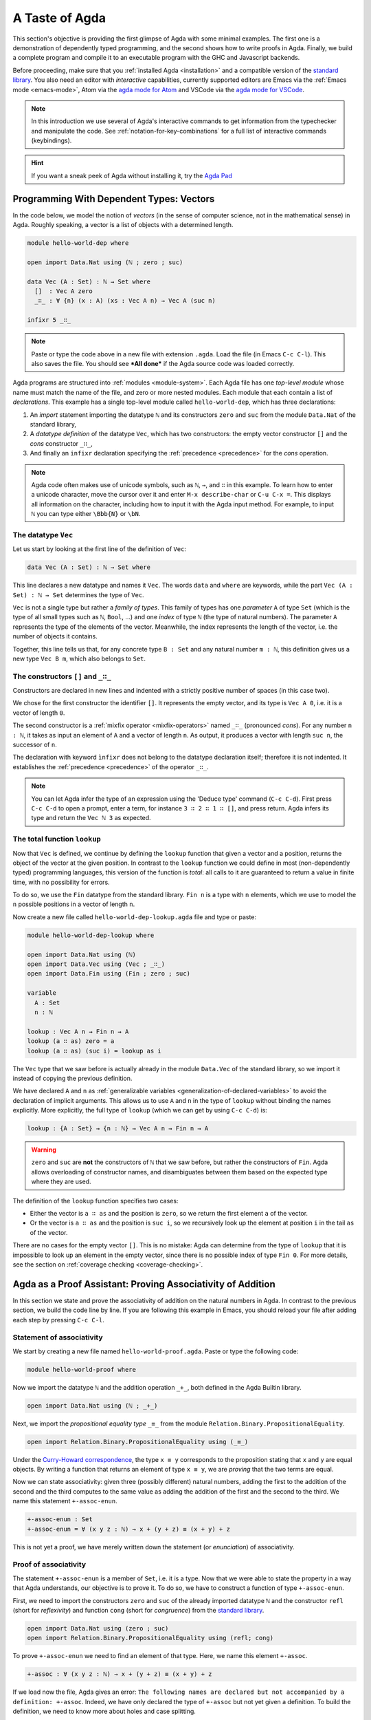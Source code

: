 
..
  ::
  module getting-started.a-taste-of-agda where

.. _a-taste-of-agda:

***************
A Taste of Agda
***************

This section's objective is providing the first glimpse of Agda with some
minimal examples. The first one is a demonstration of dependently typed
programming, and the second shows how to write proofs in Agda. Finally, we
build a complete program and compile it to an executable program with the GHC
and Javascript backends.

Before proceeding, make sure that you :ref:`installed Agda <installation>`
and a compatible version of the `standard library
<https://github.com/agda/agda-stdlib/blob/master/notes/installation-guide.md>`_.
You also need an editor with *interactive* capabilities, currently
supported editors are Emacs via the :ref:`Emacs mode <emacs-mode>`, Atom via
the `agda mode for Atom <atom_>`_ and VSCode via the
`agda mode for VSCode <vs-code_>`_.

.. _atom: https://atom.io/packages/agda-mode
.. _vs-code: https://marketplace.visualstudio.com/items?itemName=banacorn.agda-mode

.. note:: In this introduction we use several of Agda's interactive commands
  to get information from the typechecker and manipulate the code.
  See :ref:`notation-for-key-combinations` for a full list of
  interactive commands (keybindings).

.. hint:: If you want a sneak peek of Agda without installing it, try the
  `Agda Pad <agda-pad_>`_

.. _agda-pad: https://agdapad.quasicoherent.io/

Programming With Dependent Types: Vectors
=========================================

In the code below, we model the notion of *vectors* (in the sense of computer
science, not in the mathematical sense) in Agda. Roughly speaking, a vector is
a list of objects with a determined length.

.. code-block:: agda

  module hello-world-dep where

  open import Data.Nat using (ℕ ; zero ; suc)

  data Vec (A : Set) : ℕ → Set where
    []  : Vec A zero
    _∷_ : ∀ {n} (x : A) (xs : Vec A n) → Vec A (suc n)

  infixr 5 _∷_

.. note:: Paste or type the code above in a new file with extension ``.agda``.
  Load the file (in Emacs ``C-c C-l``). This also saves the file. You should
  see ***All done*** if the Agda source code was loaded correctly.

Agda programs are structured into :ref:`modules <module-system>`. Each Agda
file has one *top-level module* whose name must match the name of the file, and
zero or more nested modules. Each module that each contain a list of
*declarations*. This example has a single top-level module called
``hello-world-dep``, which has three declarations:

1. An *import* statement importing the datatype ``ℕ`` and its
   constructors ``zero`` and ``suc`` from the module
   ``Data.Nat`` of the standard library,
2. A *datatype definition* of the datatype ``Vec``, which has
   two constructors: the empty vector constructor ``[]`` and
   the *cons* constructor ``_∷_``,
3. And finally an ``infixr`` declaration specifying the
   :ref:`precedence <precedence>` for the *cons* operation.

.. note:: Agda code often makes use of unicode symbols, such as ``ℕ``, ``→``,
  and ``∷`` in this example. To learn how to enter a unicode character, move the
  cursor over it and enter ``M-x describe-char`` or ``C-u C-x =``. This displays
  all information on the character, including how to input it with the Agda
  input method. For example, to input ``ℕ`` you can type either ``\Bbb{N}``
  or ``\bN``.

The datatype ``Vec``
--------------------

Let us start by looking at the first line of the definition of
``Vec``:

.. code-block:: agda

  data Vec (A : Set) : ℕ → Set where

This line declares a new datatype and names it ``Vec``. The words ``data`` and
``where`` are keywords, while the part ``Vec (A : Set) : ℕ → Set`` determines
the type of ``Vec``.

``Vec`` is not a single type but rather a *family of types*. This family of
types has one *parameter* ``A`` of type ``Set`` (which is the type of all small
types such as ``ℕ``, ``Bool``, ...) and one *index* of type ``ℕ`` (the type of
natural numbers). The parameter ``A`` represents the type of the elements of
the vector. Meanwhile, the index represents the length of the vector, i.e. the
number of objects it contains.

Together, this line tells us that, for any concrete type ``B : Set``
and any natural number ``m : ℕ``, this definition gives us a new
type ``Vec B m``, which also belongs to ``Set``.


The constructors ``[]`` and ``_∷_``
-----------------------------------

Constructors are declared in new lines and indented with a strictly
positive number of spaces (in this case two).

We chose for the first constructor the identifier ``[]``. It
represents the empty vector, and its type is ``Vec A 0``, i.e. it is a
vector of length ``0``.

The second constructor is a :ref:`mixfix operator <mixfix-operators>`
named ``_∷_`` (pronounced *cons*). For any number ``n : ℕ``, it
takes as input an element of ``A`` and a vector of length ``n``. As
output, it produces a vector with length ``suc n``, the successor of
``n``.

The declaration with keyword ``ìnfixr`` does not belong to the
datatype declaration itself; therefore it is not indented. It
establishes the :ref:`precedence <precedence>` of the operator ``_∷_``.

.. note:: You can let Agda infer the type of an expression using the 'Deduce
  type' command (``C-c C-d``). First press ``C-c C-d`` to open a prompt, enter a
  term, for instance ``3 ∷ 2 ∷ 1 ∷ []``, and press return. Agda infers its
  type and return the ``Vec ℕ 3`` as expected.

The total function ``lookup``
-----------------------------

Now that ``Vec`` is defined, we continue by defining the ``lookup`` function
that given a vector and a position, returns the object of the
vector at the given position. In contrast to the ``lookup`` function
we could define in most (non-dependently typed) programming languages,
this version of the function is *total*: all calls to it are
guaranteed to return a value in finite time, with no possibility for
errors.

To do so, we use the ``Fin`` datatype from the standard
library. ``Fin n`` is a type with ``n`` elements, which we use to
model the ``n`` possible positions in a vector of length ``n``.

Now create a new file called ``hello-world-dep-lookup.agda`` file and type or paste:

.. code-block:: agda

  module hello-world-dep-lookup where

  open import Data.Nat using (ℕ)
  open import Data.Vec using (Vec ; _∷_)
  open import Data.Fin using (Fin ; zero ; suc)

  variable
    A : Set
    n : ℕ

  lookup : Vec A n → Fin n → A
  lookup (a ∷ as) zero = a
  lookup (a ∷ as) (suc i) = lookup as i

The ``Vec`` type that we saw before is actually already in the module
``Data.Vec`` of the standard library, so we import it instead of
copying the previous definition.

We have declared ``A`` and ``n`` as :ref:`generalizable variables
<generalization-of-declared-variables>` to avoid the declaration of
implicit arguments. This allows us to use ``A`` and ``n`` in the type
of ``lookup`` without binding the names explicitly. More explicitly,
the full type of ``lookup`` (which we can get by using ``C-c C-d``) is:

.. code-block:: agda

  lookup : {A : Set} → {n : ℕ} → Vec A n → Fin n → A

.. warning:: ``zero`` and ``suc`` are **not** the constructors of ``ℕ`` that we
  saw before, but rather the constructors of ``Fin``. Agda allows overloading of
  constructor names, and disambiguates between them based on the expected type
  where they are used.

The definition of the ``lookup`` function specifies two cases:

- Either the vector is ``a ∷ as`` and the position is ``zero``, so we
  return the first element ``a`` of the vector.

- Or the vector is ``a ∷ as`` and the position is ``suc i``, so we
  recursively look up the element at position ``i`` in the tail ``as``
  of the vector.

There are no cases for the empty vector ``[]``. This is no
mistake: Agda can determine from the type of ``lookup`` that it is
impossible to look up an element in the empty vector, since there is
no possible index of type ``Fin 0``. For more details, see the section
on :ref:`coverage checking <coverage-checking>`.

Agda as a Proof Assistant: Proving Associativity of Addition
============================================================

In this section we state and prove the associativity of addition on the natural
numbers in Agda. In contrast to the previous section, we build the code line by
line. If you are following this example in Emacs, you should reload your file
after adding each step by pressing ``C-c C-l``.

Statement of associativity
--------------------------

We start by creating a new file named ``hello-world-proof.agda``.
Paste or type the following code:

.. code-block:: agda

  module hello-world-proof where

Now we import the datatype ``ℕ`` and the addition operation
``_+_``, both defined in the Agda Builtin library.

.. code-block:: agda

  open import Data.Nat using (ℕ ; _+_)

Next, we import the *propositional equality type* ``_≡_`` from the module
``Relation.Binary.PropositionalEquality``.

.. code-block:: agda

  open import Relation.Binary.PropositionalEquality using (_≡_)

Under the `Curry-Howard correspondence
<https://en.wikipedia.org/wiki/Curry%E2%80%93Howard_correspondence>`_, the type
``x ≡ y`` corresponds to the proposition stating that ``x`` and ``y`` are equal
objects. By writing a function that returns an element of type ``x ≡ y``, we
are *proving* that the two terms are equal.

Now we can state associativity: given three (possibly different) natural
numbers, adding the first to the addition of the second and the third
computes to the same value as adding the addition of the first and the second
to the third. We name this statement ``+-assoc-enun``.

.. code-block:: agda

  +-assoc-enun : Set
  +-assoc-enun = ∀ (x y z : ℕ) → x + (y + z) ≡ (x + y) + z

This is not yet a proof, we have merely written down the statement (or
*enunciation*) of associativity.

Proof of associativity
----------------------

The statement ``+-assoc-enun`` is a member of ``Set``, i.e. it is a
type. Now that we were able to state the property in a way that Agda
understands, our objective is to prove it. To do so, we have to
construct a function of type ``+-assoc-enun``.

First, we need to import the constructors ``zero`` and ``suc`` of the
already imported datatype ``ℕ`` and the constructor ``refl`` (short for
`reflexivity`) and function ``cong`` (short for `congruence`) from the
`standard library <std-lib_>`_.

.. code-block:: agda

  open import Data.Nat using (zero ; suc)
  open import Relation.Binary.PropositionalEquality using (refl; cong)

To prove ``+-assoc-enun`` we need to find an element of that
type. Here, we name this element ``+-assoc``.

.. code-block:: agda

  +-assoc : ∀ (x y z : ℕ) → x + (y + z) ≡ (x + y) + z

If we load now the file, Agda gives an error: ``The following names are
declared but not accompanied by a definition: +-assoc``. Indeed, we have only
declared the type of ``+-assoc`` but not yet given a definition. To build the
definition, we need to know more about holes and case splitting.

Holes and case splitting
------------------------

Agda can help us to find the proof by using its interactive mode. To start, we
first write a simple clause so the file can be loaded even if we still do
not know the proof. The clause consists of the name of the property, the input
variables, the symbol equal ``=`` and the question mark ``?``.

.. code-block:: agda

  +-assoc x y z = ?

When we reload the file, Agda no longer throws an error, but instead shows the
message ***All Goals*** with a list of goals. We have entered the interactive
proving mode. Agda turns our question mark into what is called a *hole* ``{ }0``.
The number ``0`` inside labels the goal.

To continue writing our proof, we now pick a variable and perform a case
split on it. To do so, put the cursor inside the hole and press ``C-c C-c``.
Agda prompts you for the name of the pattern variable to case on. Let's
write ``x`` and press ``Return``. This replaces the previous clause with
two new clauses, one where ``x`` has been replaced by ``zero`` and another
where it has been replaced by ``suc x``:

.. code-block:: agda

  +-assoc zero y z = {  }0
  +-assoc (suc x) y z = {  }1

Instead of one hole, we now have two. To get detailed information about a
specific hole, put your cursor in it and press ``C-c C-,``. This displays
the type of the hole, as well as the types of all the variables in scope.

The first hole has type ``y + z ≡ y + z``, which is easy to resolve. To do so,
put the cursor inside the first hole labeled ``0`` and press ``C-c C-r``. This
replaces the hole by the term ``refl``, which stands for `reflexivity` and
can be used any time we want to construct a term of type ``w ≡ w`` for some
term ``w``.

.. code-block:: agda

  +-assoc zero y z = refl
  +-assoc (suc x) y z = {  }1

Now we have one hole left to resolve. By putting the cursor in it and pressing
``C-c C-,`` again, we get the type of the hole: ``suc x + (y + z) ≡ suc x + y +
z``. Agda has already applied the definition of ``_+_`` to replace
the left-hand side ``(suc x + y) + z`` of the equation by ``suc (x + y + z)``,
and similarly replaced the right-hand side ``suc x + (y + z)`` by ``suc (x + (y
+ z))``.

.. tip:: You can use the ``go-to-definition`` command by selecting the
  definition that you want to check eg. ``_+_`` and pressing ``M-.`` in Emacs or
  ``C-M-\`` in Atom. This takes you to the definition of ``_+_``, which is
  originally defined in the builtin module ``Agda.Builtin.Nat``.

.. tip:: You can ask Agda to compute the normal form of a term. To do so,
  place the cursor in the remaining hole (which should not contain any text at
  this point) and press ``C-c C-n``. This prompts you for an expression to
  normalize. For example, if we enter ``(suc x + y) + z`` we get back
  ``suc (x + y + z)`` as a result.

.. note::
  You might wonder why Agda displays the term ``(x + y) + z`` as ``x +
  y + z`` (without parenthesis). This is done because of the infix statement
  ``infixl 6 _+_`` that was declared in the imported ``Agda.Builtin.Nat`` module.
  This declaration means that the ``_+_`` operation is left-associative. More
  information about :ref:`mixfix operator <mixfix-operators>` like the arithmetic
  operations. You can also check :ref:`this associativity example
  <associativity>`.

Recursive call on ``+-assoc``
-----------------------------

If we now look at the type of the remaining hole, we see that both the
left-hand side and the right-hand side start with an application of the
constructor ``suc``. In this kind of situation it suffices to prove that the
two arguments to ``suc`` are equal. This principle is called congruence of
equality, and it is expressed by the Agda function ``cong``.

To use ``cong`` we need to apply it to a function or constructor, in this case
``suc``. We can ask Agda to infer the type of ``cong suc`` by pressing ``C-c
C-d`` and entering the term. We get back the type ``{x y : ℕ} → x ≡ y →
suc x ≡ suc y``. In other words, ``cong suc`` takes as input a proof of an
equivalence and produces an equivalence of ``suc`` applied to both sides, which
is exactly what we need. We write ``cong suc`` in the hole and again press
``C-c C-r`` to refine the hole. This results in the new line

.. code-block:: agda

  +-assoc (suc x) y z = cong suc {  }2

together with a new hole of type ``x + (y + z) ≡ x + y + z``.

To finish the proof, we now make a recursive call ``+-assoc x y z``. Note
that this has exactly the type we need. To complete the proof, we hence
type it into the hole and solve it with ``C-c C-space``.

When we define a recursive function like this, Agda performs :ref:`termination
checking <termination-checking>` on it. This is important to ensure the
recursion is well-founded, and hence will not result in an invalid (circular)
proof. In this case, the first argument ``x`` is structurally smaller than the
first argument ``suc x`` on the left-hand side of the clause, hence Agda
allows us to make the recursive call. Because termination is an
undecidable property, Agda will not accept all terminating functions, but only
the ones that are mechanically proved to terminate.

The result of the definition we were looking for is:

.. code-block:: agda

  +-assoc zero y z = refl
  +-assoc (suc x) y z = cong suc (+-assoc x y z)

When we reload the file, we see ***All Done***. This means that
``+-assoc`` is indeed a proof of the statement ``+-assoc-enun``.

.. important::
  The ``x`` in the type signature of ``+-assoc`` is **not** the same as the
  ``x`` pattern variable in the last clause where ``suc x`` is written. The
  following would also work: ``+-assoc (suc x₁) y z = cong suc (+-assoc x₁ y z)``.
  The scope of a variable declared in a signature is restricted to the
  signature itself.

Here is the final code of the ‘Hello world’ proof example, with all imports
together at the top of the file:

.. code-block:: agda

  module hello-world-proof where

  open import Data.Nat using (ℕ; zero; suc; _+_)
  open import Relation.Binary.PropositionalEquality using (_≡_; refl; cong)

  +-assoc-enun : Set
  +-assoc-enun = ∀ (x y z : ℕ) → x + (y + z) ≡ (x + y) + z

  +-assoc : ∀ (x y z : ℕ) → x + (y + z) ≡ (x + y) + z
  +-assoc zero y z = refl
  +-assoc (suc x) y z = cong suc (+-assoc x y z)

.. note::
  You can learn more details about proving in the chapter
  `Proof by Induction <plfa-induction_>`_ of the online book
  `Programming Language Foundations in Agda <plfa_>`_.

.. _plfa-induction: https://plfa.github.io/Induction/
.. _plfa: https://plfa.github.io

Building an Executable Agda Program
===================================

Agda is a dependently typed functional programming language. This means that we
can write programs in Agda that interact with the world. In this section, we
write a small ‘Hello world’ program in Agda, compile it, and execute it.
In contrast to the standalone example on the :ref:`Hello World page
<hello-world>`, here we make use of the standard library to write a
shorter version of the same program.

Agda Source Code
----------------

First, we create a new file named ``hello-world-prog.agda`` with Emacs or Atom
in a folder that we refer to as our top-level folder.

.. code-block:: agda

  module hello-world-prog where

  open import Level
  open import IO

  main = run {0ℓ} (putStrLn "Hello, World!")

A quick line-by-line explanation:

* The first line declares the top-level module, named ``hello-world-prog``.

* The second and third lines import the ``Level`` and ``IO`` modules from the
  `standard library <std-lib_>`_ and bring their contents into scope.

* A module exporting a function ``main`` of the right type can be
  :ref:`compiled <compiling-agda-programs>` to a standalone executable. For
  example: ``main = run {0ℓ} (putStrLn "Hello, World!")`` runs the ``IO`` command
  ``putStrLn "Hello, World!"`` and then quits the program.

.. note:: Paste or type the code above in a new file with name
  ``hello-world-prog.agda``. Load the file (in Emacs ``C-c C-l``). This also
  saves the file. If the agda source code was loaded correctly, you should see
  that the code is highlighted and see a message ***All done*** .

Compilation with GHC Backend
----------------------------

Once loaded, you can compile the program directly from Emacs or Atom by
pressing ``C-c C-x C-c`` and entering ``GHC``. Alternatively, you can open a
terminal session, navigate to your top-level folder and run:

.. code-block::

  agda --compile hello-world-prog.agda

The ``--compile`` flag here creates via the :ref:`GHC backend <ghc-backend>`
a binary file in the top-level folder that the computer can execute.

Finally, you can then run the executable (``./hello-world-prog`` on Unix
systems, ``hello-world-prog.exe`` on Windows) from the command line:

.. code-block::

  $ cd <your top-level folder>
  $ ./hello-world-prog
  Hello, World!

.. tip:: Any top-level module exporting a function ``main : IO a`` can be :ref:`compiled
  <compiling-agda-programs>` to a standalone executable.

.. _std-lib: https://github.com/agda/agda-stdlib

Compilation with JavaScript Backend
-----------------------------------

The :ref:`JavaScript backend <javascript-backend>` translates the Agda
source code of the ``hello-world-prog.agda`` file to JavaScript code.

From Emacs or Atom, press ``C-c C-x C-c`` and enter ``JS`` to compile the
module to JavaScript. Alternatively, open a terminal session, navigate to your
top-level folder and run:

.. code-block::

  agda --js hello-world-prog.agda

This creates several ``.js`` files in your top-level folder. The file
corresponding to our source code has the name
``jAgda.hello-world-prog.js``.

.. hint:: The additional ``--js-optimize`` flag can be used to make the generated
  JavaScript code faster but less readable. Moreover, the
  ``--js-minify`` flag makes the generated JavaScript code smaller and even
  less readable.

Where to go from here?
======================

There are many books and tutorials on Agda. We recommend this
:ref:`list of tutorials <tutorial-list>`.

Join the Agda Community!
------------------------

Get in touch and join the `Agda community <agda-community_>`_, or join the conversation on the
`Agda Zulip <agda-zulip_>`_.

.. _agda-community: https://wiki.portal.chalmers.se/agda/Main/Community
.. _agda-zulip: https://agda.zulipchat.com
